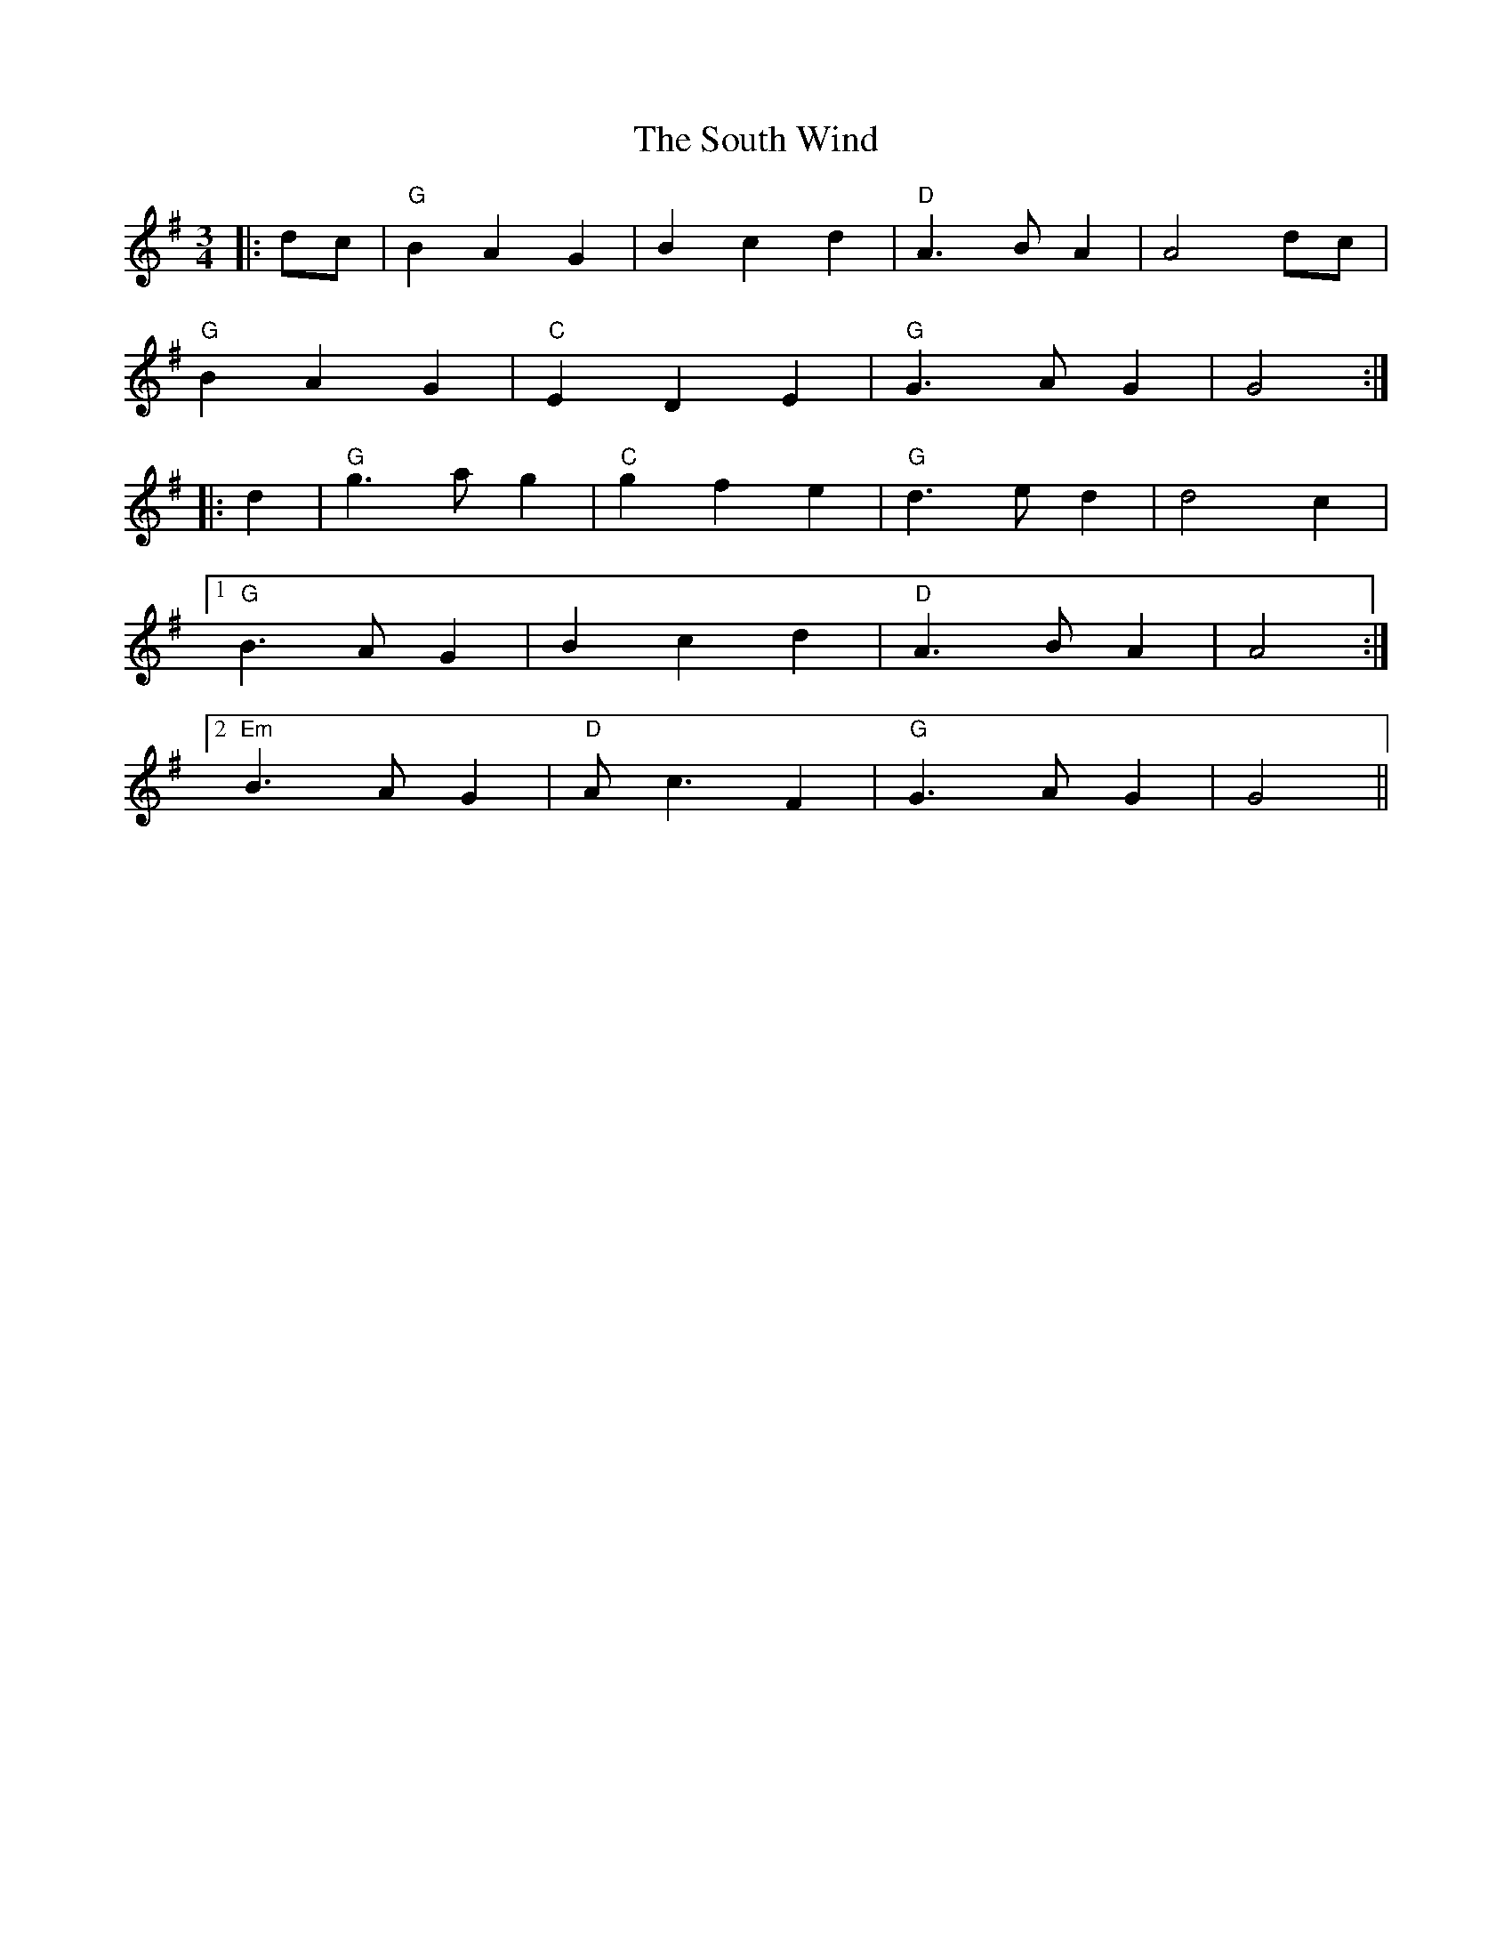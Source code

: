 X: 37914
T: South Wind, The
R: waltz
M: 3/4
K: Gmajor
|:dc|"G"B2A2 G2|B2c2 d2|"D"A3BA2|A4 dc|
"G"B2A2 G2|"C"E2D2 E2|"G"G3A G2|G4:|
|:d2|"G"g3a g2|"C"g2f2 e2|"G"d3e d2|d4 c2|
[1"G"B3A G2|B2c2 d2|"D"A3B A2|A4:|
[2"Em"B3A G2|"D"Ac3 F2|"G"G3A G2|G4||

